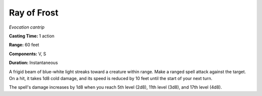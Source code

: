 .. _`Ray of Frost`:

Ray of Frost
------------

*Evocation cantrip*

**Casting Time:** 1 action

**Range:** 60 feet

**Components:** V, S

**Duration:** Instantaneous

A frigid beam of blue-white light streaks toward a creature within
range. Make a ranged spell attack against the target. On a hit, it takes
1d8 cold damage, and its speed is reduced by 10 feet until the start of
your next turn.

The spell's damage increases by 1d8 when you reach 5th level (2d8), 11th
level (3d8), and 17th level (4d8).

